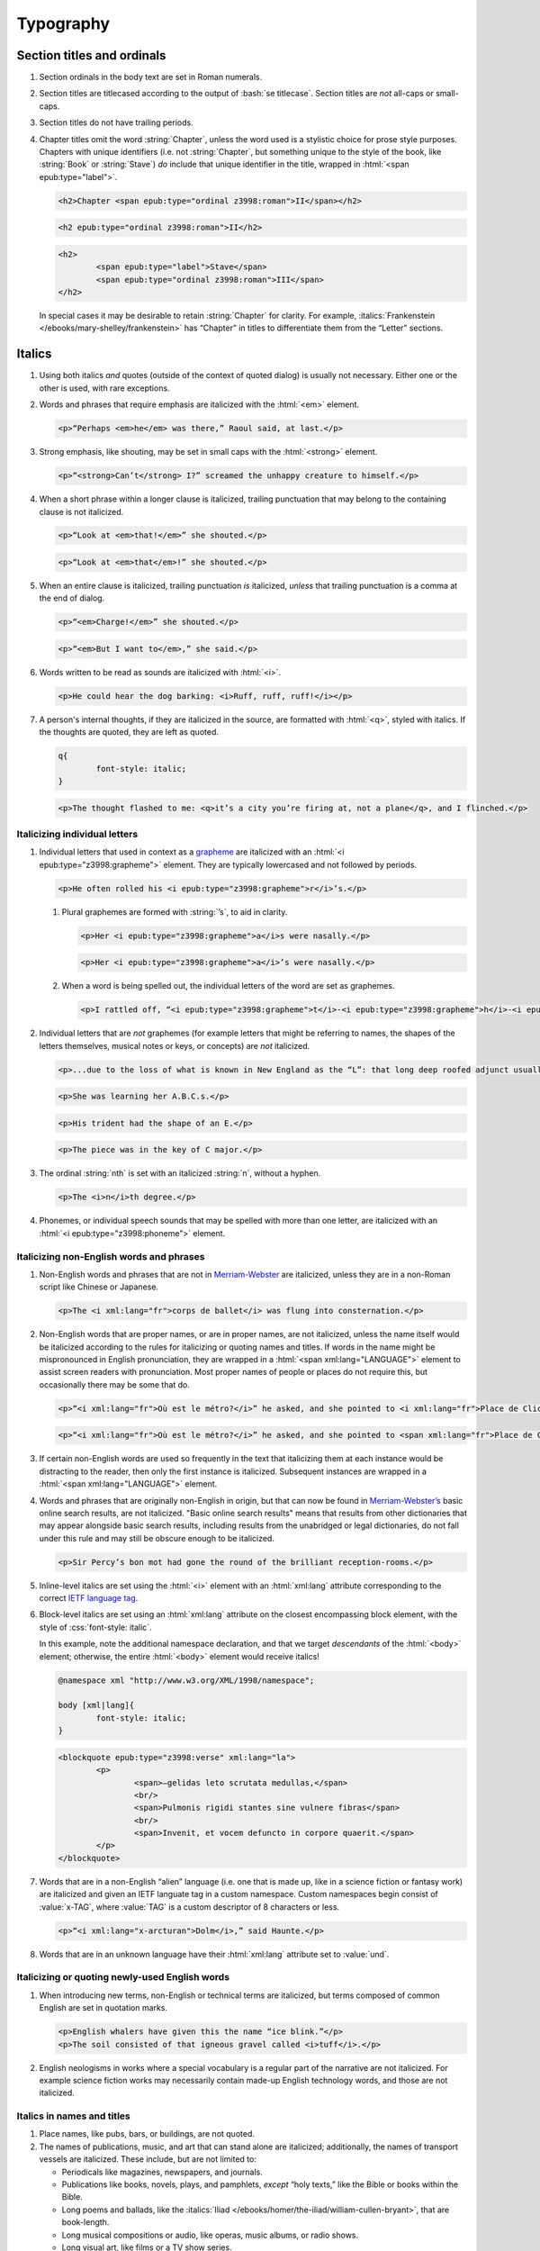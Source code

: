 ##########
Typography
##########

Section titles and ordinals
***************************

#.	Section ordinals in the body text are set in Roman numerals.

#.	Section titles are titlecased according to the output of :bash:`se titlecase`. Section titles are *not* all-caps or small-caps.

#.	Section titles do not have trailing periods.

#.	Chapter titles omit the word :string:`Chapter`, unless the word used is a stylistic choice for prose style purposes. Chapters with unique identifiers (i.e. not :string:`Chapter`, but something unique to the style of the book, like :string:`Book` or :string:`Stave`) *do* include that unique identifier in the title, wrapped in :html:`<span epub:type="label">`.

	.. class:: wrong

		.. code:: html

			<h2>Chapter <span epub:type="ordinal z3998:roman">II</span></h2>

	.. class:: corrected

		.. code:: html

			<h2 epub:type="ordinal z3998:roman">II</h2>

		.. code:: html

			<h2>
				<span epub:type="label">Stave</span>
				<span epub:type="ordinal z3998:roman">III</span>
			</h2>

	In special cases it may be desirable to retain :string:`Chapter` for clarity. For example, :italics:`Frankenstein </ebooks/mary-shelley/frankenstein>` has “Chapter” in titles to differentiate them from the “Letter” sections.

Italics
*******

#.	Using both italics *and* quotes (outside of the context of quoted dialog) is usually not necessary. Either one or the other is used, with rare exceptions.

#.	Words and phrases that require emphasis are italicized with the :html:`<em>` element.

	.. code:: html

		<p>“Perhaps <em>he</em> was there,” Raoul said, at last.</p>

#.	Strong emphasis, like shouting, may be set in small caps with the :html:`<strong>` element.

	.. code:: html

		<p>“<strong>Can’t</strong> I?” screamed the unhappy creature to himself.</p>

#.	When a short phrase within a longer clause is italicized, trailing punctuation that may belong to the containing clause is not italicized.

	.. class:: wrong

		.. code:: html

			<p>“Look at <em>that!</em>” she shouted.</p>

	.. class:: corrected

		.. code:: html

			<p>“Look at <em>that</em>!” she shouted.</p>

#.	When an entire clause is italicized, trailing punctuation *is* italicized, *unless* that trailing punctuation is a comma at the end of dialog.

	.. code:: html

		<p>“<em>Charge!</em>” she shouted.</p>

	.. code:: html

		<p>“<em>But I want to</em>,” she said.</p>

#.	Words written to be read as sounds are italicized with :html:`<i>`.

	.. code:: html

		<p>He could hear the dog barking: <i>Ruff, ruff, ruff!</i></p>

#.	A person's internal thoughts, if they are italicized in the source, are formatted with :html:`<q>`, styled with italics. If the thoughts are quoted, they are left as quoted.

	.. code:: css

		q{
			font-style: italic;
		}

	.. code:: html

		<p>The thought flashed to me: <q>it’s a city you’re firing at, not a plane</q>, and I flinched.</p>

Italicizing individual letters
==============================

#.	Individual letters that used in context as a `grapheme <https://www.merriam-webster.com/dictionary/grapheme>`__ are italicized with an :html:`<i epub:type="z3998:grapheme">` element. They are typically lowercased and not followed by periods.

	.. code:: html

		<p>He often rolled his <i epub:type="z3998:grapheme">r</i>’s.</p>

	#.	Plural graphemes are formed with :string:`’s`, to aid in clarity.

		.. class:: wrong

			.. code:: html

				<p>Her <i epub:type="z3998:grapheme">a</i>s were nasally.</p>

		.. class:: corrected

			.. code:: html

				<p>Her <i epub:type="z3998:grapheme">a</i>’s were nasally.</p>

	#.	When a word is being spelled out, the individual letters of the word are set as graphemes.

		.. code:: html

			<p>I rattled off, “<i epub:type="z3998:grapheme">t</i>-<i epub:type="z3998:grapheme">h</i>-<i epub:type="z3998:grapheme">i</i>-<i epub:type="z3998:grapheme">r</i>-<i epub:type="z3998:grapheme">d</i>, third.”</p>

#.	Individual letters that are *not* graphemes (for example letters that might be referring to names, the shapes of the letters themselves, musical notes or keys, or concepts) are *not* italicized.

	.. code:: html

		<p>...due to the loss of what is known in New England as the “L”: that long deep roofed adjunct usually built at right angles to the main house...</p>

	.. code:: html

		<p>She was learning her A.B.C.s.</p>

	.. code:: html

		<p>His trident had the shape of an E.</p>

	.. code:: html

		<p>The piece was in the key of C major.</p>

#.	The ordinal :string:`nth` is set with an italicized :string:`n`, without a hyphen.

	.. code:: html

		<p>The <i>n</i>th degree.</p>

#.	Phonemes, or individual speech sounds that may be spelled with more than one letter, are italicized with an :html:`<i epub:type="z3998:phoneme">` element.

Italicizing non-English words and phrases
=========================================

#.	Non-English words and phrases that are not in `Merriam-Webster <https://www.merriam-webster.com>`__ are italicized, unless they are in a non-Roman script like Chinese or Japanese.

	.. code:: html

		<p>The <i xml:lang="fr">corps de ballet</i> was flung into consternation.</p>

#.	Non-English words that are proper names, or are in proper names, are not italicized, unless the name itself would be italicized according to the rules for italicizing or quoting names and titles. If words in the name might be mispronounced in English pronunciation, they are wrapped in a :html:`<span xml:lang="LANGUAGE">` element to assist screen readers with pronunciation. Most proper names of people or places do not require this, but occasionally there may be some that do.

	.. class:: wrong

		.. code:: html

			<p>“<i xml:lang="fr">Où est le métro?</i>” he asked, and she pointed to <i xml:lang="fr">Place de Clichy</i>, next to the <i xml:lang="fr">Le Bon Petit Déjeuner</i> restaurant.</p>

	.. class:: corrected

		.. code:: html

			<p>“<i xml:lang="fr">Où est le métro?</i>” he asked, and she pointed to <span xml:lang="fr">Place de Clichy</span>, next to the <span xml:lang="fr">Le Bon Petit Déjeuner</span> restaurant.

#.	If certain non-English words are used so frequently in the text that italicizing them at each instance would be distracting to the reader, then only the first instance is italicized. Subsequent instances are wrapped in a :html:`<span xml:lang="LANGUAGE">` element.

#.	Words and phrases that are originally non-English in origin, but that can now be found in `Merriam-Webster’s <https://www.merriam-webster.com>`__ basic online search results, are not italicized. "Basic online search results" means that results from other dictionaries that may appear alongside basic search results, including results from the unabridged or legal dictionaries, do not fall under this rule and may still be obscure enough to be italicized.

	.. code:: html

		<p>Sir Percy’s bon mot had gone the round of the brilliant reception-rooms.</p>

#.	Inline-level italics are set using the :html:`<i>` element with an :html:`xml:lang` attribute corresponding to the correct `IETF language tag <https://en.wikipedia.org/wiki/IETF_language_tag>`__.

#.	Block-level italics are set using an :html:`xml:lang` attribute on the closest encompassing block element, with the style of :css:`font-style: italic`.

	In this example, note the additional namespace declaration, and that we target *descendants* of the :html:`<body>` element; otherwise, the entire :html:`<body>` element would receive italics!

	.. code:: css

		@namespace xml "http://www.w3.org/XML/1998/namespace";

		body [xml|lang]{
			font-style: italic;
		}

	.. code:: html

		<blockquote epub:type="z3998:verse" xml:lang="la">
			<p>
				<span>—gelidas leto scrutata medullas,</span>
				<br/>
				<span>Pulmonis rigidi stantes sine vulnere fibras</span>
				<br/>
				<span>Invenit, et vocem defuncto in corpore quaerit.</span>
			</p>
		</blockquote>


#.	Words that are in a non-English “alien” language (i.e. one that is made up, like in a science fiction or fantasy work) are italicized and given an IETF languate tag in a custom namespace. Custom namespaces begin consist of :value:`x-TAG`, where :value:`TAG` is a custom descriptor of 8 characters or less.

	.. code:: html

		<p>“<i xml:lang="x-arcturan">Dolm</i>,” said Haunte.</p>

#.	Words that are in an unknown language have their :html:`xml:lang` attribute set to :value:`und`.

Italicizing or quoting newly-used English words
===============================================

#.	When introducing new terms, non-English or technical terms are italicized, but terms composed of common English are set in quotation marks.

	.. code:: html

		<p>English whalers have given this the name “ice blink.”</p>
		<p>The soil consisted of that igneous gravel called <i>tuff</i>.</p>

#.	English neologisms in works where a special vocabulary is a regular part of the narrative are not italicized. For example science fiction works may necessarily contain made-up English technology words, and those are not italicized.

Italics in names and titles
===========================

#.	Place names, like pubs, bars, or buildings, are not quoted.

#.	The names of publications, music, and art that can stand alone are italicized; additionally, the names of transport vessels are italicized. These include, but are not limited to:

	-	Periodicals like magazines, newspapers, and journals.

	-	Publications like books, novels, plays, and pamphlets, *except* “holy texts,” like the Bible or books within the Bible.

	-	Long poems and ballads, like the :italics:`Iliad </ebooks/homer/the-iliad/william-cullen-bryant>`, that are book-length.

	-	Long musical compositions or audio, like operas, music albums, or radio shows.

	-	Long visual art, like films or a TV show series.

	-	Visual art, like paintings or sculptures.

	-	Transport vessels, like ships.

#.	The names of short publications, music, or art, that cannot stand alone and are typically part of a larger collection or work, are quoted. These include, but are not limited to:

	-	Short musical compositions or audio, like pop songs, arias, or an episode in a radio series.

	-	Short prose like novellas, short stories, or short (i.e. not epic) poems.

	-	Chapter titles in a prose work.

	-	Essays or individual articles in a newspaper or journal.

	-	Short visual art, like short films or episodes in a TV series.

.. class:: no-numbering

Examples
--------

.. class:: wrong

	.. code:: html

		<p>He read “Candide” while having a pint at the “King’s Head.”</p>

.. class:: corrected

	.. code:: html

		<p>He read <i epub:type="se:name.publication.book">Candide</i> while having a pint at the King’s Head.</p>

Taxonomy
========

#.	Binomial names (generic, specific, and subspecific) are italicized with a :html:`<i>` element having the :value:`z3998:taxonomy` semantic inflection.

	.. code:: html

		<p>A bonobo monkey is <i epub:type="z3998:taxonomy">Pan paniscus</i>.</p>

#.	Family, order, class, phylum or division, and kingdom names are capitalized but not italicized.

	.. code:: html

		<p>A bonobo monkey is in the phylum Chordata, class Mammalia, order Primates.</p>

#.	If a taxonomic name is the same as the common name, it is not italicized.

#.	The second part of the binomial name follows the capitalization style of the source text. Modern usage requires lowercase, but older texts may set it in uppercase.

Exceptions
==========

#.	Epigraphs, bridgeheads, and some other types of heading matter are set in italics by default. Text that in a Roman-set context would be italicized (like non-English words or phrases, or titles of books) are thus set in Roman in that heading matter, to contrast against the default italics. However, if due to this rule the *entire block* would be set in Roman instead of italics, thus lending the block an unexpected appearance, then the contrasting Roman is discarded and the default italics are preserved.

	.. tip::

		This can usually be achieved by removing :html:`<i>` elements (which have no semantic meaning and merely indicate the desire for italics) and moving their :html:`epub:type` or :html:`xml:lang` attributes to their parent element.

	.. class:: wrong

		.. code:: css

			[epub|type~="epigraph"]{
				font-style: italic;
				/* ... */
			}

			[epub|type~="epigraph"] i{
				font-style: normal;
			}

			[epub|type~="epigraph"] cite{
				margin-top: 1em;
				font-style: normal;
				font-variant: small-caps;
			}

			[epub|type~="epigraph"] cite i{
				font-style: italic;
			}

		.. code:: html

			<blockquote epub:type="epigraph">
				<p>“<i xml:lang="fr">En administration, toutes les sottises sont mères.</i>”</p>
				<cite><i epub:type="se:name.publication.book">Maximes</i>, <i xml:lang="la">fr</i> <abbr epub:type="z3998:given-name">M. G.</abbr> De Levis.</cite>
			</blockquote>

	.. class:: corrected

		.. code:: css

			[epub|type~="epigraph"]{
				font-style: italic;
				/* ... */
			}

			[epub|type~="epigraph"] i{
				font-style: normal;
			}

			[epub|type~="epigraph"] cite{
				margin-top: 1em;
				font-style: normal;
				font-variant: small-caps;
			}

			[epub|type~="epigraph"] cite i{
				font-style: italic;
			}

		.. code:: html

			<blockquote epub:type="epigraph">
				<p xml:lang="fr">“En administration, toutes les sottises sont mères.”</p>
				<cite><i epub:type="se:name.publication.book">Maximes</i>, <i xml:lang="la">fr</i> <abbr epub:type="z3998:given-name">M. G.</abbr> De Levis.</cite>
			</blockquote>

Capitalization
**************

#.	In general, capitalization follows modern English style. Some very old works frequently capitalize nouns that today are no longer capitalized. These archaic capitalizations are removed, unless doing so would change the meaning of the work.

#.	Titlecasing, or the capitalization of titles, follows the formula used in the :bash:`se titlecase` tool.

#.	Text in all caps is almost never correct typography. Instead, such text is changed to the correct case and surround with a semantically-meaningful element like :html:`<em>` (for emphasis), :html:`<strong>` (for strong emphasis, like shouting) or :html:`<b>` (for unsemantic formatting required by the text). :html:`<strong>` and :html:`<b>` are styled in small-caps by default in Standard Ebooks.

	.. class:: wrong

		.. code:: html

			<p>The sign read BOB’S RESTAURANT.</p>

		.. code:: html

			<p>“CHARGE!” he cried.</p>

	.. class:: corrected

		.. code:: html

			<p>The sign read <b>Bob’s Restaurant</b>.</p>

		.. code:: html

			<p>“<strong>Charge!</strong>” he cried.</p>

#.	When something is addressed as an `apostrophe <https://www.merriam-webster.com/dictionary/apostrophe#dictionary-entry-2>`__, :string:`O` is capitalized.

	.. code:: html

		<p>I carried the bodies into the sea, O walker in the sea!</p>

#.	Names followed by a generational suffix, like :string:`Junior` or :string:`Senior`, have the suffix uppercased if the suffix is part of the person's name.

	Occasionally, :string:`junior` or :string:`senior` may be used to refer to a younger or elder person having the same last name, but not necessarily the same first name. In these cases, the suffix is lowercased as it is not part of their name, but rather describing their generational relation.

	.. code:: html

		<p>He talked to Bob Smith Junior.</p>
		<p>He talked to John Doe <abbr class="eoc">Jr.</abbr></p>
		<p>Madame Bovary junior was afraid of accidents for her husband.</p>

Indentation
***********

#.	Paragraphs that directly follow another paragraph are indented by 1em.

#.	The first line of body text in a section, or any text following a visible break in text flow (like a header, a scene break, a figurem etc.), is not indented, with the exception of block quotations.

	#.	Body text following a block quotation is indented only if the text begins a new semantic paragraph. Otherwise, if the body text following a block quotation is semantically part of the paragraph preceding the block quotation, it is not indented. Such non-indented paragraphs have :html:`class="continued"`, which removes the default indentation.

		.. code:: html

			<p>He sat down before a writing-table and, taking pen and ink, wrote on a slip of paper as follows:⁠—</p>
			<blockquote epub:type="z3998:letter">
				<p>The Bishop of Barchester is dead.</p>
			</blockquote>
			<p>“There,” said he. “Just take that to the telegraph office at the railway station and give it in as it is.”</p>

		.. code:: html

			<p>He opened the cover in which the message was enclosed and, having read it, he took his pen and wrote on the back of it⁠—</p>
			<blockquote epub:type="z3998:letter">
				<p epub:type="z3998:salutation">For the Earl of ⸻,</p>
				<footer>
					<p epub:type="z3998:valediction">With the Earl of ⸻’s compliments</p>
				</footer>
			</blockquote>
			<p class="continued">and sent it off again on its journey.</p>

Headers
*******

#.	Titles or subtitles that are *entirely* non-English-language are not italicized. However, they do have an :html:`xml:lang` attribute to assist screen readers in pronunciation. Titles or subtitles that are in English but contain non-English *components* have those components italicized according to the general rules for italics.

	.. code:: html

		<h2 epub:type="title" xml:lang="la">Ex Oblivione</h2>

		<hgroup>
			<h2 epub:type="ordinal z3998:roman">XI</h2>
			<h3 epub:type="title">The <i epub:type="se:name.vessel.ship">Nautilus</i></h3>
		</hgroup>

		<hgroup>
			<h2 epub:type="ordinal z3998:roman">XXXV</h2>
			<h3 epub:type="title">Miss Thorne’s <i xml:lang="fr">Fête Champêtre</i></h3>
		</hgroup>

		<hgroup>
			<h2 epub:type="ordinal z3998:roman">XI</h2>
			<h3 epub:type="title" xml:lang="la">Christus Nos Liberavit</h3>
		</hgroup>

Chapter headers
===============

#.	Epigraphs in chapters have the quote source set in small caps, without a leading em dash and without a trailing period.

	.. class:: wrong

		.. code:: html

			<header>
				<h2 epub:type="title z3998:roman">II</h2>
				<blockquote epub:type="epigraph">
					<p>“Desire no more than to thy lot may fall. …”</p>
					<cite>—Chaucer.</cite>
				</blockquote>
			</header>

	.. class:: corrected

		.. code:: css

			header [epub|type~="epigraph"] cite{
				font-variant: small-caps;
			}

		.. code:: html

			<header>
				<h2 epub:type="title z3998:roman">II</h2>
				<blockquote epub:type="epigraph">
					<p>“Desire no more than to thy lot may fall. …”</p>
					<cite>Chaucer</cite>
				</blockquote>
			</header>

Ligatures
*********

Ligatures are two or more letters that are combined into a single letter, usually for stylistic purposes. In general they are not used in modern English spelling, and are replaced with their expanded characters.

Words in non-English languages like French may use ligatures to differentiate words or pronunciations. In these cases, ligatures are retained.

.. class:: wrong

	.. code:: html

		<p>Œdipus Rex</p>
		<p>Archæology</p>

.. class:: corrected

	.. code:: html

		<p>Oedipus Rex</p>
		<p>Archaeology</p>

Punctuation and spacing
***********************

#.	Sentences are single-spaced.

#.	Periods and commas are placed within quotation marks; i.e. American-style punctuation is used, not logical (AKA “British” or “new”) style.

	.. class:: wrong

		.. code:: html

			<p>Bosinney ventured: “It’s the first spring day”.</p>

	.. class:: corrected

		.. code:: html

			<p>Bosinney ventured: “It’s the first spring day.”</p>

#.	Ampersands are preceded by a no-break space (U+00A0).

	.. code:: html

		<p>The firm of Hawkins:ws:`nbsp`&amp; Harker.</p>

#.	Some older works include spaces in common contractions; these spaces are removed.

	.. See https://english.stackexchange.com/questions/217821/space-before-apostrophe

	.. class:: wrong

		.. code:: html

			<p>Would n’t it be nice to go out? It ’s such a nice day.</p>

	.. class:: corrected

		.. code:: html

			<p>Wouldn’t it be nice to go out? It’s such a nice day.</p>

Quotation marks
===============

#.	“Curly” or typographer’s quotes, both single and double, are always used instead of straight quotes. This is known as “American-style” quotation, which is different from British-style quotation which is also commonly found in both older and modern books.

	.. code:: html

		<p>“Don’t do it!” she shouted.</p>

#.	Quotation marks that are directly side-by-side are separated by a hair space (:utf:` ` or U+200A) character.

	.. code:: html

		<p>“:ws:`hairsp`‘Green?’ Is that what you said?” asked Dave.</p>

#.	Words with missing letters represent the missing letters with a right single quotation mark (:utf:`’` or U+2019) character to indicate elision.

	.. code:: html

		<p>He had pork ’n’ beans for dinner</p>

	#.	Elision is not to be confused with a glottal stop, which may sometimes occur in non-English languages like Hawaiian. Glottal stops that are not elided letters are represented with a turned comma (:utf:`ʻ` or U+02BB), *not* the similar-looking left single quotation mark (:utf:`‘` or U+2018).

		.. code:: html

			<p><i xml:lang="haw">ʻŌlelo Hawaiʻi</i></p>

	#.	Some *very rare* last names in English were once contractions, and now are no longer contractions but actual last names in their own right. In these cases a left single quotation mark (:utf:`‘` or U+2018) is used to clarify pronunciation, but to make clear that the word is not a contraction. Whether or not to apply this *very rarely applied rule* depends on how the name would appear in print in older sources like newspapers or books.

		.. code:: html

			<p>His friends were James M‘Donald and Sam M‘Daniel.</p>

#.	Ditto marks are set with the right double quotation mark glyph (:utf:`”` or U+201D), This is not to be confused with the ditto mark glyph (:utf:`〃` or U+3003), which is for non-Latin scripts only, or the quotation mark glyph (:utf:`"` or U+0022).

		.. code:: html

			<table>
				<tbody>
					<tr>
						<td>3</td>
						<td>lbs.</td>
					</tr>
					<tr>
						<td>12</td>
						<td>”</td>
					</tr>
				</tbody>
			</table>

Ellipses
========

#.	The ellipsis glyph (:utf:`…` or U+2026) is used for ellipses, instead of consecutive or spaced periods.

#.	When ellipses are used as suspension points (for example, to indicate dialog that pauses or trails off), the ellipses are not preceded by a comma.

	Ellipses used to indicate missing words in a quotation require keeping surrounding punctuation, including commas, as that punctuation is in the original quotation.

#.	A word joiner (U+2060), followed by a hair space (:utf:` ` or U+200A) glyph, followed by another word joiner (U+2060), are located *before* all ellipses that do not begin a paragraph, and that are not directly preceded by :utf:`“`.

#.	A regular space is located *after* all ellipses that do not end a paragraph and that are not followed by punctuation.

#.	A hair space (:utf:` ` or U+200A) glyph is located between an ellipsis and any punctuation that follows directly after the ellipsis, *unless* that punctuation is a quotation mark, in which case there is no space at all between the ellipsis and the quotation mark.

	.. code:: html

		<p>“I’m so hungry:ws:`wj`:ws:`hairsp`:ws:`wj`…:ws:`hairsp`! What were you saying about eating:ws:`wj`:ws:`hairsp`:ws:`wj`…?”

Dashes
======

There are many kinds of dashes, and the run-of-the-mill hyphen is often not the correct dash to use. In particular, hyphens are not used for things like date ranges, phone numbers, or negative numbers.

#.	Dashes of all types do not have white space around them.

#.	Figure dashes (:utf:`‒` or U+2012) are used to indicate a dash in numbers that aren’t a range, like phone numbers.

	.. code:: html

		<p>His number is 555‒1234.</p>

#.	Hyphens (:utf:`-` or U+002D) are used to join words, including double-barrel names, or to separate syllables in a word.

	.. code:: html

		<p>Pre-	and post-natal.</p>

	.. code:: html

		<p>The Smoot-Hawley act.</p>

#.	Minus sign glyphs (:utf:`−` or U+2212) are used to indicate negative numbers, and are used in mathematical equations instead of hyphens to represent the “subtraction” operator.

	.. code:: html

		<p>It was −5° out yesterday!</p>

	.. code:: html

		<p>5 − 2 = 3</p>

#.	En dashes (:utf:`–` or U+2013) are used to indicate a numeric or date range; to indicate a relationships where two concepts are connected by the word “to,” for example a distance between locations or a range between numbers; or to indicate a connection in location between two places. En dashes are preceded and followed by the invisible word joiner glyph (U+2060).

	.. code:: html

		<p>We talked 2:ws:`wj`–:ws:`wj`3 days ago.</p>

	.. code:: html

		<p>We took the Berlin:ws:`wj`–:ws:`wj`Munich train yesterday.</p>

	.. code:: html

		<p>I saw the torpedo-boat in the Ems⁠:ws:`wj`–:ws:`wj`⁠Jade Canal.</p>

#.	Non-break hyphens (:utf:`‑` or U+2011) are used when a single word is stretched out by a speaker for prosaic effect.

	.. code:: html

		<p>When you wa‑ake, you shall ha‑ave, all the pretty little hawsiz—</p>

	.. warning::

		When adding non-breaking hyphens to stretch out words, beware that :bash:`se typogrify` will incorrectly convert them to regular hyphens!

Em dashes
---------

Em dashes (:utf:`—` or U+2014) are typically used to offset parenthetical phrases.

#.	Em dashes are preceded by the invisible word joiner glyph (U+2060).

#.	Interruption in dialog is set by a single em dash, not two em dashes or a two-em dash.

	.. class:: wrong

		.. code:: html

			<p>“I wouldn’t go as far as that, not myself, but:ws:`wj`——”</p>

	.. class:: corrected

		.. code:: html

			<p>“I wouldn’t go as far as that, not myself, but:ws:`wj`—”</p>

Partially-obscured words
------------------------

A partially-obscured word is a word that the author chooses to not divulge by consistently obscuring some or all of it. This is not the same as an interruption in dialog, which may interrupt a word, but not obscure it in the same stylistic sense.

#.	Em dashes are used for partially-obscured years.

	.. code:: html

		<p>It was the year 19:ws:`wj`— in the town of Metropolis.</p>

#.	A regular hyphen is used in partially obscured years where only the last number is obscured.

	.. code:: html

		<p>It was the year 192-	in the town of Metropolis.</p>

#.	A non-breaking hyphen (:utf:`‑` or U+2011) is used when a single letter is obscured in a word.

	.. code:: html

		<p>He performed Mozart’s famous canon, “Leck mich im A‑sche.”</p>

	.. warning::

		When adding non-breaking hyphens for obscured letters, beware that :bash:`se typogrify` will incorrectly convert them to regular hyphens!

#.	A two-em dash (:utf:`⸺` or U+2E3A) preceded by a word joiner glyph (U+2060) is used in *partially* obscured words.

	.. code:: html

		<p>Sally J:ws:`wj`⸺ walked through town.</p>

	#.	If both the start and end of a partially-obscured word are visible, a word joiner is placed on both sides of the two-em-dash.

		.. code:: html

			<p>A bl:ws:`wj`⸺:ws:`wj`y murder!</p>

#.	A three-em dash (:utf:`⸻` or U+2E3B) is used for *completely* obscured words.

	.. code:: html

		<p>It was night in the town of ⸻.</p>

Numbers, measurements, and math
*******************************

#.	Coordinates are set with the prime (:utf:`′` or U+2032) or double prime (:utf:`″` or U+2033) glyphs, *not* single or double quotes.

	.. class:: wrong

		.. code:: html

			<p><abbr>Lat.</abbr> 27° 0' <abbr epub:type="se:compass">N.</abbr>, <abbr>long.</abbr> 20° 1' <abbr class="eoc" epub:type="se:compass">W.</abbr></p>
			<p><abbr>Lat.</abbr> 27° 0’ <abbr epub:type="se:compass">N.</abbr>, <abbr>long.</abbr> 20° 1’ <abbr class="eoc" epub:type="se:compass">W.</abbr></p>

	.. class:: corrected

		.. code:: html

			<p><abbr>Lat.</abbr> 27° 0′ <abbr epub:type="se:compass">N.</abbr>, <abbr>long.</abbr> 20° 1′ <abbr class="eoc" epub:type="se:compass">W.</abbr></p>

#.	Ordinals for Arabic numbers are as follows: :string:`st`, :string:`nd`, :string:`rd`, :string:`th`.

	.. class:: wrong

		.. code:: html

			<p>The 1st, 2d, 3d, 4th.</p>

	.. class:: corrected

		.. code:: html

			<p>The 1st, 2nd, 3rd, 4th.</p>

#.	Numbers in a non-mathematical context are spelled out if they are less than or equal to 100. Numbers over 100 are set with digits.

	.. code:: html

		<p>“They had a gun on the West Front⁠—a seventy-five,” said O’Keefe.</p>
		<p>Allowing her 12,000 miles of straight-line travel through Uranus’ frigid soupy atmosphere.</p>

	#.	If a series of numbers is close together in a sentence, and one would be spelled out but another wouldn’t, spell out all numbers within that context to maintain visual consistency.

		.. class:: wrong

			.. code:: html

				<p>There the Gulf Stream is 75 miles wide and two hundred ten meters deep.</p>

		.. class:: corrected

			.. code:: html

				<p>There the Gulf Stream is seventy-five miles wide and two hundred ten meters deep.</p>

	#.	The *plural* form of spelled-out numbers is formed without an apostrophe. However the *possessive* or *contracted* form does include an apostrophe.

		.. class:: wrong

			.. code:: html

				<p>There were, the other answered, half a dozen two four two’s.</p>

		.. class:: corrected

			.. code:: html

				<p>There were, the other answered, half a dozen two four twos.</p>

				<p>Twice two’s four, and a stone’s a stone.</p>

				<p>He was allowed a day or two’s shooting in September.</p>

#.	Numbers of four or more digits should include commas at every 3rd decimal place.

		.. class:: wrong

			.. code:: html

				<p>“You will agree to do me service for the sum of 4000 guilders?”</p>

		.. class:: corrected

			.. code:: html

				<p>“You will agree to do me service for the sum of 4,000 guilders?”</p>

Roman numerals
==============

#.	Roman numerals are set using uppercase ASCII, not the Unicode Roman numeral glyphs.

#.	Roman numerals have the semantic inflection of :value:`z3998:roman`.

#.	Roman numerals are not followed by trailing periods, except for grammatical reasons.

#.	Roman numerals are not followed by ordinal indicators.

	.. class:: wrong

		.. code:: html

			<p>Henry <span epub:type="z3998:roman">VIII</span>th had six wives.</p>

	.. class:: corrected

		.. code:: html

			<p>Henry <span epub:type="z3998:roman">VIII</span> had six wives.</p>

Fractions
=========

#.	Fractions are set in their appropriate Unicode glyph, if a glyph available; for example, :utf:`½`, :utf:`¼`, :utf:`¾` and U+00BC–U+00BE and U+2150–U+2189.

	.. class:: wrong

		.. code:: html

			<p>I need 1/4 cup of sugar.</p>

	.. class:: corrected

		.. code:: html

			<p>I need ¼ cup of sugar.</p>

#.	If a fraction doesn’t have a corresponding Unicode glyph, it is composed using the fraction slash Unicode glyph (:utf:`⁄` or U+2044) and superscript/subscript Unicode numbers. See `this Wikipedia entry for more details <https://en.wikipedia.org/wiki/Unicode_subscripts_and_superscripts>`__.

	.. class:: wrong

		.. code:: html

			<p>Roughly 6/10 of a mile.</p>

	.. class:: corrected

		.. code:: html

			<p>Roughly ⁶⁄₁₀ of a mile.</p>

#.	There is no space between a whole number and its fraction.

	.. class:: corrected

		.. code:: html

			<p>There are 365¼ days in a year.</p>

Measurements
============

#.	Dimension measurements are set using the Unicode multiplication glyph (:utf:`×` or U+00D7), *not* the ASCII letter :utf:`x` or :utf:`X`.

	.. class:: wrong

		.. code:: html

			<p>The board was 4 x 3 x 7 feet.</p>

	.. class:: corrected

		.. code:: html

			<p>The board was 4 × 3 × 7 feet.</p>

#.	Feet and inches in shorthand are set using the prime (:utf:`′` or U+2032) or double prime (:utf:`″` or U+2033) glyphs (*not* single or double quotes), with a no-break space (U+00A0) separating consecutive feet and inch measurements.

	.. class:: wrong

		.. code:: html

			<p>He was 6':ws:`nbsp`1" in height.</p>
			<p>He was 6’:ws:`nbsp`1” in height.</p>

	.. class:: corrected

		.. code:: html

			<p>He was 6′:ws:`nbsp`1″ in height.</p>

#.	When forming a compound of a number and unit of measurement in which the measurement is abbreviated, the number and unit of measurement are separated with a no-break space (U+00A0), *not* a dash. For exceptions in money, see `8.8.8 <#8.8.8>`__.

	.. class:: wrong

		.. code:: html

			<p>A 12-<abbr>mm</abbr> pistol.</p>

	.. class:: corrected

		.. code:: html

			<p>A 12:ws:`nbsp`<abbr>mm</abbr> pistol.</p>

Punctuation in abbreviated measurements
---------------------------------------

`See here for general abbreviation rules that also apply to measurements </manual/VERSION/8-typography#8.10>`__.

#.	Abbreviated `SI units <https://en.wikipedia.org/wiki/International_System_of_Units>`__ are set in lowercase without periods. They are not initialisms.

	.. code:: html

		<p>A 12:ws:`nbsp`<abbr>mm</abbr> pistol.</p>

#.	Abbreviated `English <https://en.wikipedia.org/wiki/English_units>`__, `Imperial <https://en.wikipedia.org/wiki/Imperial_units>`__, or `US customary <https://en.wikipedia.org/wiki/United_States_customary_units>`__ units that are one word are set in lowercase with a trailing period. They are not initialisms.

	.. code:: html

		<p>We had two 9:ws:`nbsp`<abbr>ft.</abbr> sledges, of 41:ws:`nbsp`<abbr>lbs.</abbr> each.</p>

	The one exception is :string:`G` (i.e. :string:`G-force`), which is an initialism that is set without a period.

	.. code:: html

		<p>There’s a force of over a hundred thousand <abbr epub:type="z3998:initialism">G</abbr>’s.</p>

#.	Abbreviated English, Imperial, or US customary units that are more than one word (like :string:`hp` for :string:`horse power` or :string:`mph` for :string:`miles per hour`) are set in lowercase without periods. They are not initialisms.

	.. code:: html

		<p>He drove his 40:ws:`nbsp`<abbr>hp</abbr> car at 20:ws:`nbsp`<abbr>mph</abbr>.</p>

Math
====

#.	In works that are not math-oriented or that don’t have a significant amount of mathematical equations, equations are set using regular HTML and Unicode.

	#.	Operators and operands in mathematical equations are separated by a space.

		.. class:: wrong

			.. code:: html

				<p>6−2+2=6</p>

		.. class:: corrected

			.. code:: html

				<p>6 − 2 + 2 = 6</p>

	#.	Operators like subtraction (:utf:`−` or U+2212), multiplication (:utf:`×` or U+00D7), and equivalence (:utf:`≡` or U+2261) are set using their corresponding Unicode glyphs, *not* a hyphen or :utf:`x`. Almost all mathematical operators have a corresponding special Unicode glyph.

		.. class:: wrong

			.. code:: html

				<p>6 -	2 x 2 == 2</p>

		.. class:: corrected

			.. code:: html

				<p>6 − 2 × 2 ≡ 2</p>

#.	In works that are math-oriented or that have a significant amount of math, *all* variables, equations, and other mathematical objects are set using MathML.

	#.	When MathML is used in a file, the :value:`m` namespace is declared at the top of the file and used for all subsequent MathML code, as follows:

		.. code:: html

			xmlns:m="http://www.w3.org/1998/Math/MathML"

		This namespace is declared and used even if there is just a single MathML equation in a file.

		.. class:: wrong

			.. code:: html

				<html xmlns="http://www.w3.org/1999/xhtml" xmlns:epub="http://www.idpf.org/2007/ops" ub:prefix="z3998: http://www.daisy.org/z3998/2012/vocab/structure/, se: https://standardebooks.org/vocab/1.0" xml:lang="en-GB">
				...
				<p>
					<math xmlns="http://www.w3.org/1998/Math/MathML" alttext="x">
						<ci>x</ci>
					</math>
				</p>

		.. class:: corrected

			.. code:: html

				<html xmlns="http://www.w3.org/1999/xhtml" xmlns:epub="http://www.idpf.org/2007/ops" xmlns:m="http://www.w3.org/1998/Math/MathML" epub:prefix="z3998: http://www.daisy.org/z3998/2012/vocab/structure/, se: https://standardebooks.org/vocab/1.0" xml:lang="en-GB">
				...
				<p>
					<m:math alttext="x">
						<m:ci>x</m:ci>
					</m:math>
				</p>

	#.	When possible, Content MathML is used over Presentational MathML. (This may not always be possible depending on the complexity of the work.)

		.. class:: corrected

			.. code:: html

				<p>
					<m:math alttext="x + 1 = y">
						<m:apply>
							<m:equals/>
							<m:apply>
								<m:plus/>
								<m:ci>x</m:ci>
								<m:cn>1</m:cn>
							</m:apply>
							<m:ci>y</m:ci>
						</m:apply>
					</m:math>
				</p>

	#.	Each :html:`<m:math>` element has an :html:`alttext` attribute.

		#.	The :html:`alttext` attribute describes the contents in the element in plain-text Unicode according to the rules in `this specification <https://www.unicode.org/notes/tn28/UTN28-PlainTextMath.pdf>`__.

		#.	Operators in the :html:`alttext` attribute are surrounded by a single space.

			.. class:: wrong

				.. code:: html

					<p>
						<m:math alttext="x+1=y">
							<m:apply>
								<m:equals/>
								<m:apply>
									<m:plus/>
									<m:ci>x</m:ci>
									<m:cn>1</m:cn>
								</m:apply>
								<m:ci>y</m:ci>
							</m:apply>
						</m:math>
					</p>

			.. class:: corrected

				.. code:: html

					<p>
						<m:math alttext="x + 1 = y">
							<m:apply>
								<m:equals/>
								<m:apply>
									<m:plus/>
									<m:ci>x</m:ci>
									<m:cn>1</m:cn>
								</m:apply>
								<m:ci>y</m:ci>
							</m:apply>
						</m:math>
					</p>

	#.	When using Presentational MathML, :html:`<m:mrow>` is used to group subexpressions, but only when necessary. Many elements in MathML, like :html:`<m:math>` and :html:`<m:mtd>`, *imply* :html:`<m:mrow>`, and redundant elements are not desirable. See `this section of the MathML spec <https://www.w3.org/Math/draft-spec/mathml.html#chapter3_presm.reqarg>`__ for more details.

		.. class:: wrong

			.. code:: html

				<p>
					<m:math alttext="x">
						<m:mrow>
							<m:mi>x</m:mi>
						</m:mrow>
					</m:math>
				</p>

		.. class:: corrected

			.. code:: html

				<p>
					<m:math alttext="x">
						<m:mi>x</m:mi>
					</m:math>
				</p>

	#.	If a Presentational MathML expression contains a function, the invisible Unicode function application glyph (U+2061) is used as an operator between the function name and its operand. This element looks exactly like the following, including the comment for readability: :html:`<m:mo>⁡<!--hidden U+2061 function application--></m:mo>`. (Note that the preceding element contains an *invisible* Unicode character! It can be revealed with the :bash:`se unicode-names` tool.)

		.. class:: wrong

			.. code:: html

				<p>
					<m:math alttext="f(x)">
						<m:mi>f</m:mi>
						<m:row>
							<m:mo fence="true">(</m:mo>
							<m:mi>x</m:mi>
							<m:mo fence="true">)</m:mo>
						</m:row>
					</m:math>
				</p>

		.. class:: corrected

			.. code:: html

				<p>
					<m:math alttext="f(x)">
						<m:mi>f</m:mi>
						<m:mo>⁡:utf:`U+2061`<!--hidden U+2061 function application--></m:mo>
						<m:row>
							<m:mo fence="true">(</m:mo>
							<m:mi>x</m:mi>
							<m:mo fence="true">)</m:mo>
						</m:row>
					</m:math>
				</p>

	#.	Expressions grouped by parenthesis or brackets are wrapped in an :html:`<m:row>` element, and fence characters are set using the :html:`<m:mo fence="true">` element. Separators are set using the :html:`<m:mo separator="true">` element. :html:`<m:mfenced>`, which used to imply both fences and separators, is deprecated in the MathML spec and thus is not used.

		.. class:: wrong

			.. code:: html

				<p>
					<m:math alttext="f(x,y)">
						<m:mi>f</m:mi>
						<m:mo>⁡:utf:`U+2061`<!--hidden U+2061 function application--></m:mo>
						<m:fenced>
							<m:mi>x</m:mi>
							<m:mi>y</m:mi>
						</m:fenced>
					</m:math>
				</p>

		.. class:: corrected

			.. code:: html

				<p>
					<m:math alttext="f(x,y)">
						<m:mi>f</m:mi>
						<m:mo>⁡:utf:`U+2061`<!--hidden U+2061 function application--></m:mo>
						<m:row>
							<m:mo fence="true">(</m:mo>
							<m:mi>x</m:mi>
							<m:mo separator="true">,</m:mo>
							<m:mi>x</m:mi>
							<m:mo fence="true">)</m:mo>
						</m:row>
					</m:math>
				</p>

	#.	If a MathML variable includes an overline, it is set by combining the variable’s normal Unicode glyph and the Unicode overline glyph, :utf:`‾` (U+203E), in a :html:`<m:mover>` element. However in the :html:`alttext` attribute, the Unicode combining overline, :utf:`◌̅` (U+0305), is used to represent the overline in Unicode.

		.. class:: corrected

			.. code:: html

				<p>
					<m:math alttext="x̅">
						<m:mover>
							<m:mi>x</m:mi>
							<m:mo>‾</m:mo>
						</m:mover>
					</m:math>
				</p>

#.	Ratios are expressed with the Unicode ratio character (:utf:`∶` or U+2236) surrounded by spaces, not a colon. The ratio character is also used for logical comparisons in non-mathematical contexts, like analogies in running prose.

	.. code:: html

		<p>And so we get four names⁠—two for intellect, and two for opinion⁠—reason or mind, understanding, faith, perception of shadows⁠—which make a proportion⁠—being ∶ becoming ∶∶ intellect ∶ opinion⁠— and science ∶ belief ∶∶ understanding ∶ perception of shadows.

Money
=====

#.	Typographically-correct symbols are used for currency symbols.

	.. class:: wrong

		.. code:: html

			<p>The exchange rate was L2 for $1.</p>

	.. class:: corrected

		.. code:: html

			<p>The exchange rate was £2 for $1.</p>

#.	Currency symbols are not abbreviations.

£sd shorthand
-------------

`£sd shorthand <https://en.wikipedia.org/wiki/%C2%A3sd>`__ is a way of denoting pre-decimal currencies (pounds, shillings, and pence) common in England and other parts of the world until the 1970s.

#.	There is no white space between a number and an £sd currency symbol.

	.. class:: wrong

		.. code:: html

			<p>£ 14 8 s. 2 d. is known as a “tuppence.”</p>

	.. class:: corrected

		.. code:: html

			<p>£14 8<abbr>s.</abbr> 2<abbr>d.</abbr> is known as a “tuppence.”</p>

#.	Abbreviated currencies used in £sd shorthand are wrapped in :html:`<abbr>` elements.

	.. class:: wrong

		.. code:: html

			<p>£14 8s. 2d. is known as a “tuppence.”</p>

	.. class:: corrected

		.. code:: html

			<p>£14 8<abbr>s.</abbr> 2<abbr>d.</abbr> is known as a “tuppence.”</p>

#.	Abbreviated currencies used in £sd shorthand are followed by periods.

Dates
=====

#.	Years with 4 digits are set without commas, but years with 5 digits or more include commas at every 3rd decimal place.

	.. class:: wrong

		.. code:: html

			<p>Tutankhamun ruled till 1,325 <abbr epub:type="se:era">BC</abbr>.</p>


	.. class:: corrected

		.. code:: html

			<p>Tutankhamun ruled till 1325 <abbr epub:type="se:era">BC</abbr>, but ancient aliens built the pyramids in 12,633 <abbr epub:type="se:era">BC</abbr>.</p>

Latinisms
*********

-	`See here for times </manual/VERSION/8-typography#8.11>`__.

#.	Latinisms (except :string:`sic`) that can be found in a modern dictionary are not italicized, with some exceptions below. Examples include :string:`e.g.`, :string:`i.e.`, :string:`ad hoc`, :string:`viz.`, :string:`ibid.`, :string:`etc.`.

	#.	The following less-common Latinisms are always italicized to prevent confusing the initial word with a different English word:

		- :string:`sic`

		- :string:`a posteriori`

		- :string:`a priori`

		- :string:`a fortiori`

		- :string:`ad absurdum`

		- :string:`ad hominem`

		- :string:`ad infinitum`

		- :string:`ad interim`

		- :string:`ad nauseam`

		- :string:`in absentia`

		- :string:`in camera`

		- :string:`in loco parentis`

		- :string:`in situ`

		- :string:`in statu quo`

		- :string:`in toto`

		- :string:`in vitro`

		- :string:`more suo`

#.	Whole passages of Latin language and Latinisms that aren’t found in a modern dictionary are italicized.

#.	:string:`&c.` is not used, and is replaced with :string:`etc.`.

#.	For :string:`Ibid.`, `see Endnotes </manual/VERSION/7-high-level-structural-patterns#7.9>`__.

#.	Latinisms that are abbreviations are set in lowercase with periods between words and no spaces between them, except :string:`BC`, :string:`AD`, :string:`BCE`, and :string:`CE`, which are set without periods, in small caps, and wrapped with :html:`<abbr epub:type="se:era">`:

	.. code:: css

		abbr[epub|type~="se:era"]{
			font-variant: all-small-caps;
		}

	.. code:: html

		<p>Julius Caesar was born around 100 <abbr epub:type="se:era">BC</abbr>.</p>

Initials and abbreviations
**************************

-	`See here for temperatures </manual/VERSION/8-typography#8.13>`__.

-	`See here for times </manual/VERSION/8-typography#8.11>`__.

-	`See here for Latinisms including BC and AD </manual/VERSION/8-typography#8.9>`__.

-	`See here for measurements </manual/VERSION/8-typography#8.8>`__.

#.	Acronyms (terms made up of initials and pronounced as one word, like :string:`NASA`, :string:`SCUBA`, or :string:`NATO`) are set in small caps, without periods, and are wrapped in an :html:`<abbr epub:type="z3998:acronym">` element with corresponding CSS.

	.. code:: css

		[epub|type~="z3998:acronym"]{
			font-variant: all-small-caps;
		}

	.. code:: html

		<p>He was hired by <abbr epub:type="z3998:acronym">NASA</abbr> last week.</p>

#.	Initialisms (terms made up of initials in which each initial is pronounced separately, like :string:`M.P.`, :string:`P.S.`, or :string:`U.S.S.R.`) are set with periods and without spaces (with some exceptions that follow) and are wrapped in an :html:`<abbr epub:type="z3998:initialism">` element.

	.. code:: html

		<p>He was hired by the <abbr epub:type="z3998:initialism">U.S.</abbr> <abbr epub:type="z3998:initialism">F.B.I.</abbr> last week.</p>

#.	When an abbreviation that is not an acronym contains a terminal period, its :html:`<abbr>` element has the additional :value:`eoc` class (End of Clause) if the terminal period is also the last period in clause. Such sentences do not have two consecutive periods.

	.. code:: html

		<p>She loved Italian food like pizza, pasta, <abbr class="eoc">etc.</abbr></p>

	.. code:: html

		<p>He lists his name alphabetically as Johnson, <abbr class="eoc" epub:type="z3998:given-name">R. A.</abbr></p>

	.. code:: html

		<p>His favorite hobby was <abbr epub:type="z3998:acronym">SCUBA</abbr>.</p>

#.	Initials of people’s names are each separated by periods and spaces. The group of initials is wrapped in an :html:`<abbr epub:type="z3998:*-name">` element. The correct semantic is selected from :value:`z3998:personal-name` (a complete personal name including last name), :value:`z3998:given-name` (a person's given, or first, name(s), and/or middle name), or :value:`z3998:surname` (a person's last name). If it’s unclear whether a name is a first or last name, :value:`z3998:personal-name` is used as a catchall.

	.. code:: html

		<p><abbr epub:type="z3998:given-name">H. P.</abbr> Lovecraft described himself as an aged antiquarian.</p>

		<p>William <abbr epub:type="z3998:given-name">H.</abbr> Taft was our twenty-seventh president.</p>

		<footer>
			<p epub:type="z3998:signature"><abbr epub:type="z3998:personal-name">A. A. C.</abbr></p>
			<p>Dec 12, 1933</p>
		</footer>

#.	Academic degrees are wrapped in an :html:`<abbr epub:type="z3998:name-title">` element. Degrees that consist of initials are set with a period between each initial. Degrees that consist of initials followed by abbreviated words are set with a hair space before the word.

	.. code:: html

		<p>Judith Douglas, <abbr class="eoc" epub:type="z3998:name-title">D.D.S</abbr></p>
		<p>Abraham Van Helsing, <abbr epub:type="z3998:name-title">M.D.</abbr>, <abbr epub:type="z3998:name-title">D.:ws:`hairsp`Ph.</abbr>, <abbr epub:type="z3998:name-title">D.:ws:`hairsp`Lit.</abbr>, <abbr>etc.</abbr>, <abbr class="eoc">etc.</abbr></p>

	#.	Some degrees are exceptions:

		- :string:`LL.D.` does not have a period in :string:`LL`, because it indicates the plural :string:`Legum`.

#.	Postal codes and abbreviated US states are set in all caps, without periods or spaces, and are wrapped in an :html:`<abbr epub:type="z3998:place">` element.

	.. code:: html

		<p>Washington <abbr epub:type="z3998:place">DC</abbr>.</p>

#.	Abbreviations that are abbreviations of a single word, and that are not acronyms or initialisms (like :string:`Mr.`, :string:`Mrs.`, or :string:`lbs.`) are set with :html:`<abbr>`.

	#.	Abbreviations ending in a lowercase letter are set without spaces between the letters, and have a trailing period.

	#.	Abbreviations without lowercase letters are set without spaces and without a trailing period.

	#.	Abbreviations that describes the next word, like :string:`Mr.`, :string:`Mrs.`, :string:`Mt.`, and :string:`St.`, are set with a no-break space (U+00A0) between the abbreviation and its target.

		.. code:: html

			<p>He called on <abbr>Mrs.</abbr>:ws:`nbsp`Jones yesterday.</p>

#.	Compass points are separated by periods and spaces. The group of points are wrapped in an :html:`<abbr epub:type="se:compass">` element.

	.. code:: html

		<p>He traveled <abbr epub:type="se:compass">S.</abbr>, <abbr epub:type="se:compass">N. W.</abbr>, then <abbr class="eoc" epub:type="se:compass">E. S. E.</abbr></p>

Exceptions
==========

#.	The following are not abbreviations, and are set without periods or spaces.

	-	:string:`OK`

	-	:string:`SOS`

	-	:string:`BB`, when referring to a BB gun or its projectiles.

	-	:string:`SS`, when referring to `collars of SS <https://www.merriam-webster.com/dictionary/collar%20of%20SS>`__.

#.	The following are initialisms, but are set without periods or spaces:

	-	:string:`TV`, i.e. :string:`television`.

	-	:string:`AC` and :string:`DC`, when referring to electrical current.

	-	:string:`G`, when used in the sense of :string:`G-force`. Also see `8.8.5.4.2 <#8.8.5.4.2>`__.

	-	Stock ticker symbols.

		.. code:: html

			<p>She bought 125 shares of <abbr epub:type="z3998:initialism">XYZ</abbr> corporation.</p>

#.	The following are abbreviations, but are not initialisms. Unlike almost all other abbreviations, they are in all caps and only have a period at the end.

	-	:string:`MS.` (manuscript)

	-	:string:`MSS.` (manuscripts)

	-	:string:`M.` (Monsieur)

	-	:string:`MM.` (Messieurs)

	.. code:: html

		<p><abbr>MM.</abbr>:ws:`nbsp`Guy and Luc were putting the finishing touches on the <abbr>MS.</abbr> of their new novel.</p>

#.	:string:`A.B.C.`, when used in the sense of the alphabet, is not an abbreviation, and is set with periods between the letters. But other uses, like :string:`A.B.C. shops`, *are* abbreviations. (The abbreviation in :string:`A.B.C. shop` stands for “`Australian Broadcasting Corporation <https://en.wikipedia.org/wiki/ABC_Commercial>`__.”)

	.. code:: html

		<p>She was learning her A.B.C.s</p>
		<p>He stopped by the <abbr epub:type="z3998:initialism">A.B.C.</abbr> shop.</p>

#.	Company names and brand marks which may be abbreviations, but are stylized without periods by the brand, are kept in the style preferred by the brand.

	.. code:: html

		<p>He read an <abbr epub:type="z3998:initialism">AP</abbr> news wire story.</p>
		<p>She called her colleague at <abbr epub:type="z3998:initialism">IBM</abbr>.</p>

#.	The abbreviations :string:`1D`, :string:`2D`, :string:`3D`, and :string:`4D`, meaning first, second, third, and fourth dimensions, are abbreviations but do not have a trailing period.

#.	The words :string:`recto` and :string:`verso` are sometimes abbreviated with an initial and a superscript :string:`o`. They are regular abbreviations, set without periods, and the :string:`o` is superscripted with :html:`<sup>`.

	.. code:: html

		<p><abbr>Ch.</abbr> 1, <abbr>fol.</abbr> 2 <abbr>r<sup>o</sup></abbr>.</p>

Times
*****

#.	Times in a.m. and p.m. format are set in lowercase, with periods, and without spaces.

#.	:string:`a.m.` and :string:`p.m.` are wrapped in an :html:`<abbr>` element.

Times as digits
===============

#.	Digits in times are separated by a colon, not a period or comma.

#.	Times written in digits followed by :string:`a.m.` or :string:`p.m.` are set with a no-break space (U+00A0) between the digit and :string:`a.m.` or :string:`p.m.`.

	.. code:: html

		<p>He called at 6:40:ws:`nbsp`<abbr class="eoc">a.m.</abbr></p>

Times as words
==============

#.	Words in a spelled-out time are separated by spaces, unless they appear before a noun, where they are separated by a hyphen.

	.. code:: html

		<p>He arrived at five thirty.</p>

	.. code:: html

		<p>They took the twelve-thirty train.</p>

#.	Times written in words followed by :string:`a.m.` or :string:`p.m.` are set with a regular space between the time and :string:`a.m.` or :string:`p.m.`.

	.. code:: html

		<p>She wasn’t up till seven <abbr class="eoc">a.m.</abbr></p>

#.	Military times that are spelled out (for example, in dialog) are set with dashes. Leading zeros are spelled out as :string:`oh`.

	.. code:: html

		<p>He arrived at oh-nine-hundred.</p>

Chemicals and compounds
***********************

#.	Molecular compounds are set in Roman, without spaces, and wrapped in an :html:`<abbr epub:type="se:compound">` element.

	.. code:: html

		<p>He put extra <abbr epub:type="se:compound">NaCl</abbr> on his dinner.</p>

#.	Elements in a molecular compound are capitalized according to their listing in the periodic table.

#.	Amounts of an element in a molecular compound are set in subscript with a :html:`<sub>` element.

	.. code:: html

		<p>She drank eight glasses of <abbr epub:type="se:compound">H<sub>2</sub>O</abbr> a day.</p>

Temperatures
************

#.	The minus sign glyph (:utf:`−` or U+2212), not the hyphen glyph, is used to indicate negative numbers.

#.	Either the degree glyph (:utf:`°` or U+00B0) or the word :string:`degrees` is acceptable. Works that use both are normalized to use the dominant method.

Abbreviated units of temperature
================================

#.	Units of temperature measurement, like Farenheit or Celsius, may be abbreviated to :string:`F` or :string:`C`.

#.	Units of temperature measurement do not have trailing periods.

#.	If an *abbreviated* unit of temperature measurement is preceded by a number, the unit of measurement is first preceded by a hair space (:utf:` ` or U+200A).

#.	Abbreviated units of measurement are set in small caps.

#.	Abbreviated units of measurement are wrapped in an :html:`<abbr epub:type="se:temperature">` element.

	.. code:: css

		[epub|type~="se:temperature"]{
			font-variant: all-small-caps;
		}

	.. code:: html

		<p>It was −23.33° Celsius (or −10°:ws:`hairsp`<abbr epub:type="se:temperature">F</abbr>) last night.</p>

Scansion
********

Scansion is the representation of the metrical stresses in lines of verse.

#.	When scansion marks are next to, instead of above, letters, :utf:`×` (U+00d7) indicates an unstressed sylllable and :utf:`/` (U+002f) indicates a stressed syllable. They are separated from each other with no-break spaces (U+00A0).

	.. code:: html

		<p>Several of his types, however, constantly occur; <abbr>e.g.</abbr> A and a variant (/ × | / ×) (/ × × | / ×); B and a variant (× / | × /) (× × / | × /); a variant of D (/ × | / × ×); E (/ × × | /). </p>

#.	When scansion marks are above letters, a combining breve, :utf:`◌̆` (U+0306), is used to indicate an unstressed syllable and a combining vertical line above, :utf:`◌̍` (U+030D), is used to indicate a stressed syllable. Vertical lines are always above letters, not next to them. Indicating unstressed symbols is optional.

	.. code:: html

		<p>I̍f wĕ sha̍dŏws ha̍ve ŏffe̍ndĕd, / Thi̍nk bŭt thi̍s ănd a̍ll ĭs me̍ndĕd.</p>

#.	Lines of poetry listed on a single line (like in a quotation) are separated by a space, then a forward slash, then a space. Capitalization is preserved for each line.

	.. code:: html

		<p>The famous lines “Wake! For the Sun, who scatter’d into flight / The Stars before him from the Field of Night” are from <i epub:type="se:name.publication.book">The Rubáiyát of Omar Khayyám</i>.</p>

Legal cases and terms
*********************

#.	Legal cases are set in italics.

#.	Either :string:`versus` or :string:`v.` are acceptable in the name of a legal case; if using :string:`v.`, a period follows the :string:`v.`, and it is wrapped in an :html:`<abbr>` element.

	.. code:: html

		<p>He prosecuted <i epub:type="se:name.legal-case">Johnson <abbr>v.</abbr> Smith</i>.</p>

Morse code
**********

Any Morse code that appears in a book is changed to fit Standard Ebooks’ format.

American Morse Code
===================

#.	Middle dot glyphs (:utf:`·` or U+00B7) are used for the short mark or dot.

#.	En dash (:utf:`–` or U+2013) are used for the longer mark or short dash.

#.	Em dashes (:utf:`—` or U+2014) are used for the long dash (the letter L).

#.	If two en dashes are placed next to each other, a hair space (:utf:` ` or U+200A) is placed between them to keep the glyphs from merging into a longer dash.

#.	Only in American Morse Code, there are internal gaps used between glyphs in the letters C, O, R, or Z. No-break spaces (U+00A0) are used for these gaps.

#.	En spaces (U+2002) are used between letters.

#.	Em spaces (U+2003) are used between words.

		.. class:: wrong

			.. code:: html

				<p>--  .. ..   __  ..  - -  __  .   . ..  __  -..   .. .  .- -</p>
				<p>My little old cat.</p>

		.. class:: corrected

			.. code:: html

				<p>– – ·· ·· — ·· – – — · · · — –·· ·· · ·– –</p>
				<p>My little old cat.</p>

Citations
*********

#.	Citations are wrapped in a :html:`<cite>` element.

#.	Citations that are the source of a quote are preceded by a space and an em dash, within the :html:`<cite>` element.

	.. code:: html

		<p>“The Moving Finger writes; and, having writ, moves on.” <cite>—<i epub:type="se:name.publication.book">The Rubaiyat of Omar Khayyam</i></cite>.</p>

#.	Citations within a :html:`<blockquote>` element have the :html:`<cite>` element as the last direct child of the :html:`<blockquote>` parent.

	.. class:: wrong

		.. code:: html

			<blockquote>
				<p>“The Moving Finger writes; and, having writ, moves on.”</p>
				<p>
					<cite>—<i epub:type="se:name.publication.book">The Rubaiyat of Omar Khayyam</i></cite>
				</p>
			</blockquote>

	.. class:: corrected

		.. code:: html

			<blockquote>
				<p>“The Moving Finger writes; and, having writ, moves on.”</p>
				<cite>—<i epub:type="se:name.publication.book">The Rubaiyat of Omar Khayyam</i></cite>
			</blockquote>

Verses and Chapters of the Bible
================================

#.	Citations of passages from the Bible include the name of the book, followed by the chapter number and the verse number. The chapter and the verse numbers are separated by a colon.

	#.	All chapter and verse numbers are written in Arabic numerals. Similarly, if a book being cited is a “numbered” book, the number is also written in Arabic numerals.

	.. class:: wrong

		.. code:: html

			<blockquote>
				<p>“Though I speak with the tongues of men and of angels, and have not charity, I am become as sounding brass, or a tinkling cymbal.”</p>
				<cite>—<span epub:type="z3998:roman">I</span> Corinthians <span epub:type="z3998:roman">XIII</span> 1</cite>
			</blockquote>

	.. class:: corrected

		.. code:: html

			<blockquote>
				<p>“Though I speak with the tongues of men and of angels, and have not charity, I am become as sounding brass, or a tinkling cymbal.”</p>
				<cite>—1 Corinthians 13:1</cite>
			</blockquote>

#.	If an entire chapter, instead of a particular verse, is being cited, then the citation includes the name of the book followed by the chapter number.

	.. class:: wrong

		.. code:: html

			<p>“In the beginning God created the heaven and the earth” is the first verse of Genesis <span epub:type="z3998:roman">I</span>.</p>

	.. class:: corrected

		.. code:: html

			<p>“In the beginning God created the heaven and the earth” is the first verse of Genesis 1.</p>

#.	If a continuous range of verses is being cited, an en dash (:utf:`–` or U+2013) is placed between the verse numbers indicating the beginning and the end of the range.

	.. code:: html

		<p>Matthew 5:3–11.</p>

	Ranges may also span multiple chapters within the same book:

	.. code:: html

		<p>Matthew 5:1–7:29.</p>

#.	If a discontinuous group of verses in the same chapter is being cited, each distinct verse number is separated by a comma followed by a space.

	.. code:: html

		<p>Matthew 6:2, 16.</p>

#.	If there are multiple citations of the same book, each citation is separated by a semicolon followed by a space, and the name of the book is omitted after the first citation.

	.. code:: html

		<p>Matthew 5:3–11; 5:1–7:29; 6:2, 16</p>

Non-Latin Scripts and Transliterations
**************************************

#.	Greek script is set in italics. All other scripts are not set in italics unless specially required by the text.

Greek
=====

#.	Rough breathing marks are set using their precomposed character, if available; for example, :utf:`Ἁ`, :utf:`ἇ`, and :utf:`Ἧ`. If a precomposed character is not available, :utf:` ̔` (U+0314) is used when the mark must be combined with a character, and :utf:`ʽ` (U+02BD) is used in all other cases.

#.	Smooth breathing marks are set with :utf:`◌̓` (U+0313) when the mark must be combined with a character. :utf:`᾿` (U+1FBF) is used in all other cases.

Chinese
=======

#.	Wade-Giles is the preferred method of transliterating Chinese script. (`See here for discussion. <https://github.com/standardebooks/laozi_tao-te-ching_james-legge/issues/2>`__) Transliteration to Wade-Giles from Legge is permitted, but not required.

#.	In Wade-Giles transliteration, rough breathing marks are set using :utf:`ʽ` (U+02BD).


Tables
******

For ditto marks, see `8.7.5.4 <#8.7.5.4>`__.

#.	:html:`<table>` elements that are used to display tabular numerical data, for example columns of sums, have CSS styling for tabular numbers: :css:`font-variant-numeric: tabular-nums;`.

	.. class:: corrected

		.. code:: css

			table td:last-child{
				text-align: right;
				font-variant-numeric: tabular-nums;
			}

		.. code:: html

			<table>
				<tbody>
					<tr>
						<td>Amount 1</td>
						<td>100</td>
					</tr>
					<tr>
						<td>Amount 2</td>
						<td>300</td>
					</tr>
					<tr>
						<td>Total</td>
						<td>400</td>
					</tr>
				</tbody>
			</table>
